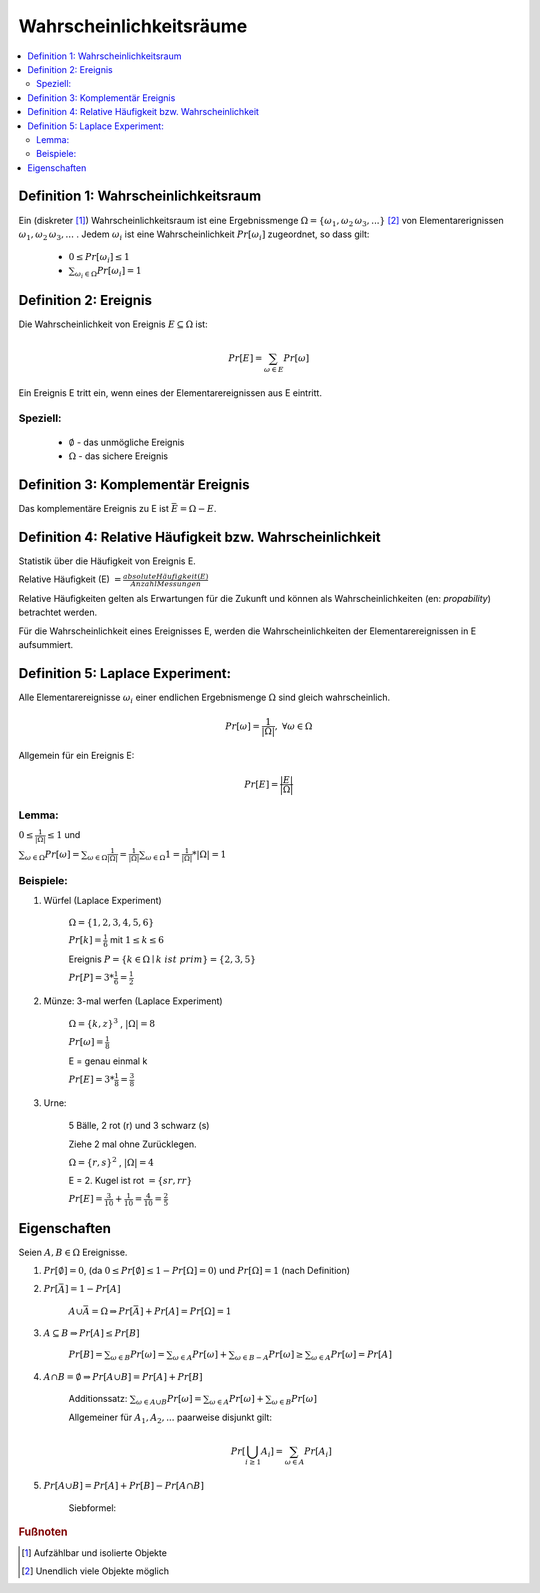 Wahrscheinlichkeitsräume
=============================

.. contents::
    :local:


Definition 1: Wahrscheinlichkeitsraum
**************************************

.. role:: def
    :class: underline


Ein (diskreter [#f1]_) :def:`Wahrscheinlichkeitsraum` ist eine :def:`Ergebnissmenge`
:math:`\Omega = \{\omega_1, \omega_2\, \omega_3, ...\}` [#f2]_ von :def:`Elementarerignissen`
:math:`\omega_1, \omega_2\, \omega_3, ...` . Jedem :math:`\omega_i` ist eine :def:`Wahrscheinlichkeit`
:math:`Pr[\omega_i]` zugeordnet, so dass gilt:

    - :math:`0\le Pr[\omega_i] \le 1`
    - :math:`\sum_{\omega_i\in \Omega} Pr[\omega_i] = 1`


Definition 2: Ereignis
************************

Die Wahrscheinlichkeit von :def:`Ereignis` :math:`E\subseteq\Omega` ist:

.. math:: Pr[E] = \sum_{\omega\in E} Pr[\omega]

Ein Ereignis E :def:`tritt ein`, wenn eines der Elementarereignissen aus E eintritt.

Speziell:
^^^^^^^^^^

    - :math:`\emptyset` - das :def:`unmögliche Ereignis`
    - :math:`\Omega` - das :def:`sichere Ereignis`

Definition 3: Komplementär Ereignis
************************************

Das :def:`komplementäre Ereignis` zu E ist :math:`\bar E=\Omega-E`.

Definition 4: Relative Häufigkeit bzw. Wahrscheinlichkeit
*************************************************************

Statistik über die Häufigkeit von Ereignis E.

:def:`Relative Häufigkeit (E)` :math:`=\frac{absolute Häufigkeit (E)}{Anzahl Messungen}`

Relative Häufigkeiten gelten als Erwartungen für die Zukunft und können als :def:`Wahrscheinlichkeiten` (en:
*propability*) betrachtet werden.

Für die Wahrscheinlichkeit eines Ereignisses E, werden die Wahrscheinlichkeiten der Elementarereignissen in E
aufsummiert.

Definition 5: Laplace Experiment:
***********************************

Alle Elementarereignisse :math:`\omega_i` einer endlichen Ergebnismenge :math:`\Omega` sind gleich wahrscheinlich.

.. math:: Pr[\omega]=\frac{1}{\vert\Omega\vert}, \;\; \forall\omega\in\Omega

Allgemein für ein Ereignis E:

.. math:: Pr[E]=\frac{\vert E\vert}{\vert\Omega\vert}

Lemma:
^^^^^^^^^^^^

:math:`0\le\frac{1}{\vert\Omega\vert}\le 1` und

:math:`\sum_{\omega\in\Omega}Pr[\omega]=\sum_{\omega\in\Omega}\frac{1}{\vert\Omega\vert}=
\frac{1}{\vert\Omega\vert}\sum_{\omega\in\Omega}1=\frac{1}{\vert\Omega\vert} * \vert\Omega\vert = 1`

Beispiele:
^^^^^^^^^^^^^^

1. Würfel (Laplace Experiment)

    :math:`\Omega=\{1,2,3,4,5,6\}`

    :math:`Pr[k]=\frac{1}{6}` mit :math:`1\le k\le 6`

    Ereignis :math:`P=\{k\in\Omega\mid k\; ist\; prim\} = \{2,3,5\}`

    :math:`Pr[P]=3*\frac{1}{6}=\frac{1}{2}`

2. Münze: 3-mal werfen (Laplace Experiment)

    :math:`\Omega=\{k,z\}^3`  , :math:`\vert\Omega\vert = 8`

    :math:`Pr[\omega]=\frac{1}{8}`

    E = genau einmal k

    :math:`Pr[E]=3*\frac{1}{8}=\frac{3}{8}`

3. Urne:

    5 Bälle, 2 rot (r) und 3 schwarz (s)

    Ziehe 2 mal ohne Zurücklegen.

    :math:`\Omega=\{r,s\}^2`  , :math:`\vert\Omega\vert = 4`

    .. todo::

        Baumdiagramm Bild einfügen

    E = 2. Kugel ist rot :math:`=\{sr, rr\}`

    :math:`Pr[E]=\frac{3}{10}+\frac{1}{10}=\frac{4}{10}=\frac{2}{5}`

Eigenschaften
**************

Seien :math:`A,B\in\Omega` Ereignisse.

1. :math:`Pr[\emptyset]=0`, (da :math:`0\le Pr[\emptyset]\le 1-Pr[\Omega]=0`) und :math:`Pr[\Omega]=1` (nach Definition)
2. :math:`Pr[\bar A]=1-Pr[A]`

        :math:`A \cup \bar A= \Omega \Rightarrow Pr[\bar A] + Pr[A] = Pr[\Omega] = 1`

3. :math:`A\subseteq B \Rightarrow Pr[A] \le Pr[B]`

        :math:`Pr[B]=\sum_{\omega\in B}Pr[\omega]=\sum_{\omega\in A}Pr[\omega] + \sum_{\omega\in B-A}Pr[\omega] \ge
        \sum_{\omega\in A}Pr[\omega]=Pr[A]`

4. :math:`A \cap B = \emptyset \Rightarrow Pr[A \cup B]=Pr[A] + Pr[B]`

        :def:`Additionssatz`: :math:`\sum_{\omega\in A \cup B}Pr[\omega] =
        \sum_{\omega\in A}Pr[\omega] + \sum_{\omega\in B}Pr[\omega]`

        Allgemeiner für :math:`A_1, A_2, ...` paarweise disjunkt gilt:

        .. math:: Pr[\bigcup_{i\ge 1}A_i]=\sum_{\omega\in A}Pr[A_i]

5. :math:`Pr[A \cup B]=Pr[A]+Pr[B]-Pr[A \cap B]`

        :def:`Siebformel`:

        .. math::
            :nowrap:

            \begin{align*}
            \vert A\cup B\vert &= \vert A\vert + \vert B\vert -\vert A\cap B\vert\\

            \vert A\cup B \cup B\vert &= \vert A\vert + \vert B\vert +\vert C\vert  -(\vert A\cap B\vert +
            \vert A\cap C\vert + \vert B\cap C\vert) + \vert A\cap B \cap C\vert
            \end{align*}



.. rubric:: Fußnoten

.. [#f1] Aufzählbar und isolierte Objekte
.. [#f2] Unendlich viele Objekte möglich

